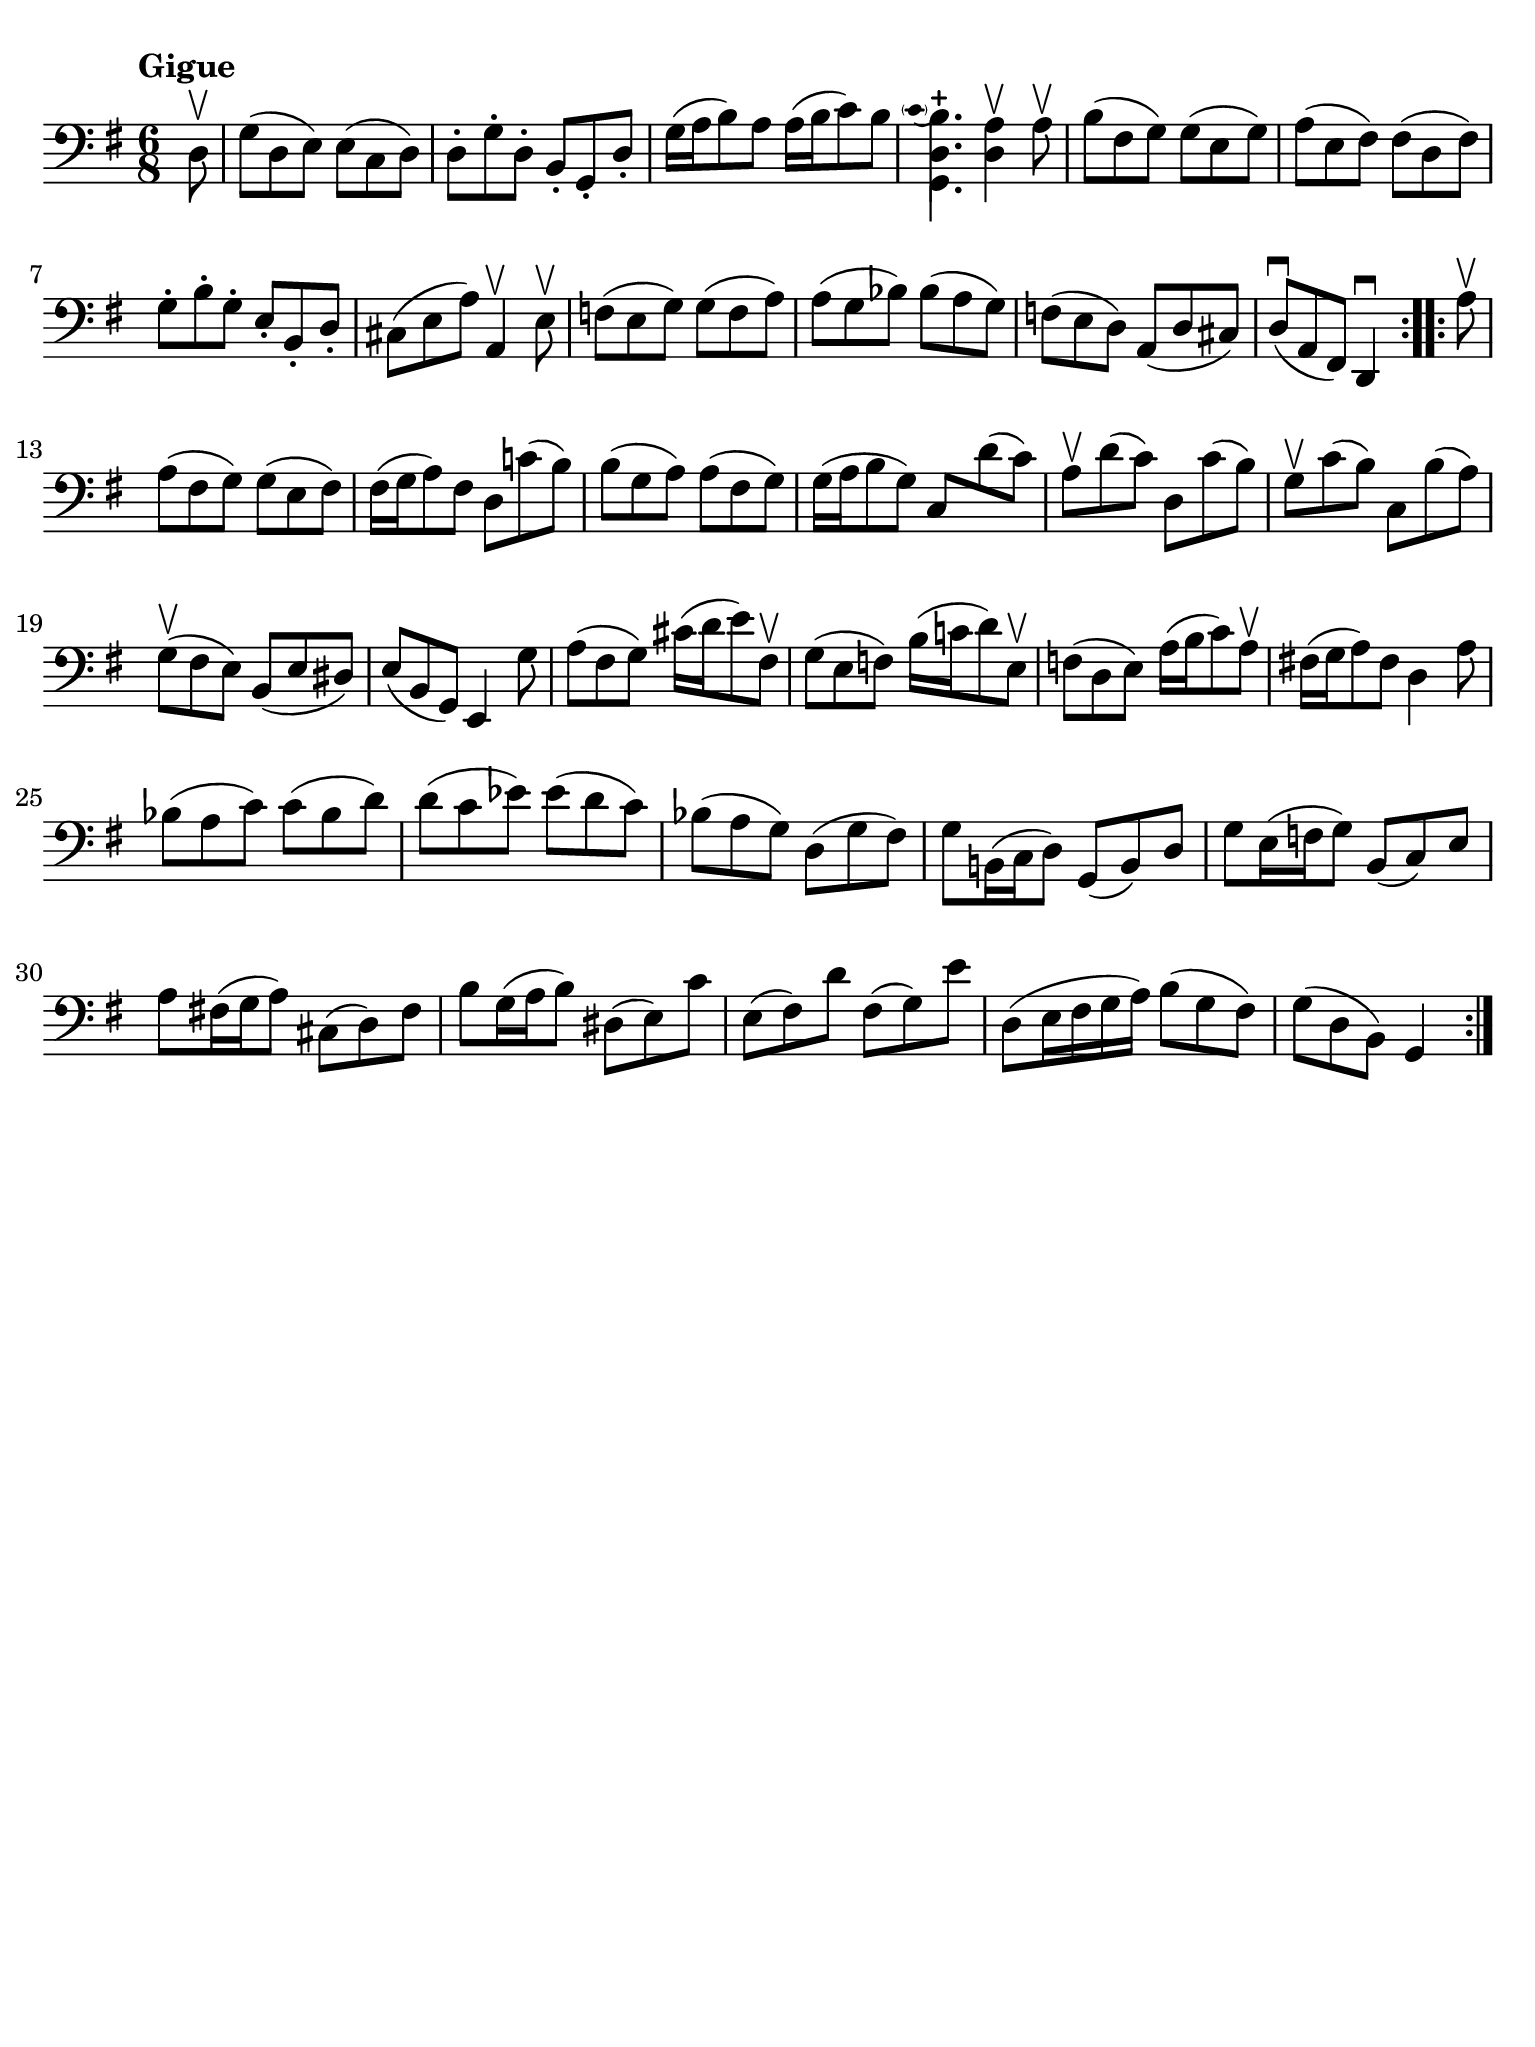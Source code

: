 #(set-global-staff-size 21)

\version "2.18.2"

\header {
  tagline  = ""
}

\language "italiano"

% iPad Pro 12.9

\paper {
  paper-width  = 195\mm
  paper-height = 260\mm
  indent = #0
  page-count = #1
  line-width = #184
  print-page-number = ##f
  ragged-last-bottom = ##t
  ragged-bottom = ##f
%  ragged-last = ##t
}

% Analysis brackets under the staff

\layout {
  \context {
    \Voice
    \consists "Horizontal_bracket_engraver"
  }
}

% \phrasingSlurDashed
% \SlurDashed
% \slurSolid

\score {
  \new Staff {
    \set fingeringOrientations = #'(left)
    \override Beam.auto-knee-gap = #2
    \override Hairpin.to-barline = ##f

    \tempo "Gigue"
    \time 6/8
    \key sol \major
    \clef "bass"

    \repeat volta 2 {
    | \partial 8 re8\upbow
    | sol8( re8 mi8) mi8( do8 re8)
    | re8-. sol8-. re8-. si,8-. sol,8-. re8-.
    | sol16( la16 si8) la8 la16( si16 do'8) si8
    | \appoggiatura {\hide Stem \parenthesize do'4 \undo \hide Stem}
      <<{si4.-+}\\{<<{\stemDown re4.}\\{sol,4.}>>}>> \stemNeutral
      <<re4 la4\upbow>> la8\upbow
    | si8( fad8 sol8) sol8( mi8 sol8)
    | la8( mi8 fad8) fad8( re8 fad8)
    | sol8-. si8-. sol8-. mi8-. si,8-. re8-.
    | dod8( mi8 la8) la,4\upbow mi8\upbow
    | fa8( mi8 sol8) sol8( fa8 la8)
    | la8( sol8 sib8) sib8( la8 sol8)
    | fa!8( mi8 re8) la,8( re8 dod8)
    | re8(\downbow la,8 fad,8) re,4\downbow
    }

    \repeat volta 2 {
    | \partial 8 la8\upbow
    | \set Score.currentBarNumber = #13
      la8( fad8 sol8) sol8( mi8 fad8)
    | fad16( sol16 la8) fad8 re8 do'!8( si8)
    | si8( sol8 la8) la8( fad8 sol8)
    | sol16( la16 si8 sol8) do8 re'8( do'8)
    | la8\upbow re'8( do'8) re8 do'8( si8)
    | sol8\upbow do'8( si8) do8 si8( la8)
    | sol8(\upbow fad8 mi8) si,8( mi8 red8)
    | mi8( si,8 sol,8) mi,4 sol8
    | la8( fad8 sol8) dod'16( re'16 mi'8) fad8\upbow
    | sol8( mi8 fa8) si16( do'!16 re'8) mi8\upbow
    | fa!8( re8 mi8) la16( si16 do'8) la8\upbow
    | fad!16( sol16 la8) fad8 re4 la8
    | sib8( la8 do'8) do'8( sib8 re'8)
    | re'8( do'8 mib'8) mib'8( re'8 do'8)
    | sib8( la8 sol8) re8( sol8 fad8)
    | sol8 si,!16( do16 re8) sol,8( si,8) re8
    | sol8 mi16( fa16 sol8) si,8( do8) mi8
    | la8 fad!16( sol16 la8) dod8( re8) fad8
    | si8 sol16( la16 si8) red8( mi8) do'8
    | mi8( fad8) re'8 fad8( sol8) mi'8
    | re8( mi16 fad16 sol16 la16) si8( sol8 fad8)
    | sol8( re8 si,8) sol,4
    }
  }
}
